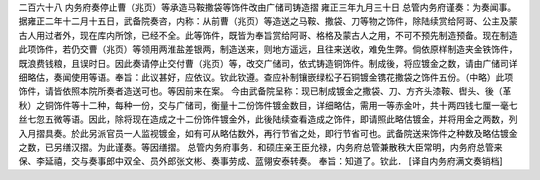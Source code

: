 二百六十八 内务府奏停止曹（兆页）等承造马鞍撒袋等饰件改由广储司铸造摺 
雍正三年九月三十日 
总管内务府谨奏：为奏闻事。 
据雍正二年十二月十五日，武备院奏咨，内称：从前曹（兆页）等造送之马鞍、撒袋、刀等物之饰件，除陆续赏给阿哥、公主及蒙古人用过者外，现在库内所馀，已经不全。此等饰件，既皆为奉旨赏给阿哥、格格及蒙古人之用，不可不预先制造预备。现在制造此项饰件，若仍交曹（兆页）等领用两淮盐差银两，制造送来，则地方遥远，且往来送收，难免生弊。倘依原样制造夹金铁饰件，既浪费钱粮，且误时日。因此奏请停止交付曹（兆页）等，改交广储司，依式铸造铜饰件。制成後，将应镀金之数，请由广储司详细略估，奏闻使用等语。奉旨：此议甚好，应依议。钦此钦遵。查应补制镶嵌绿松子石铜镀金镌花撒袋之饰件五份。（中略）此项饰件，请皆依照本院所奏者造送可也。等因前来在案。 
今由武备院呈称：现已制成镀金之撒袋、刀、方齐头漆鞍、辔头、後（革秋）之铜饰件等十二种，每种一份，交与广储司，衡量十二份饰件镀金数目，详细略估，需用一等赤金叶，共十两四钱七厘一毫七丝七忽五微等语。因此，除将现在造成之十二份饰件镀金外，此後陆续查看造成之饰件，即请照此略估镀金，并将用金之两数，列入月摺具奏。於此另派官员一人监视镀金，如有可从略估数外，再行节省之处，即行节省可也。武备院送来饰件之种数及略估镀金之数，已另缮汉摺。为此谨奏。等因缮摺。 
总管内务府事务．和硕庄亲王臣允禄，内务府总管兼散秩大臣常明，内务府总管来保、李延禧，交与奏事郎中双全、员外郎张文彬、奏事劳成、蓝翎安泰转奏。 
奉旨：知道了。钦此． 
[译自内务府满文奏销档] 